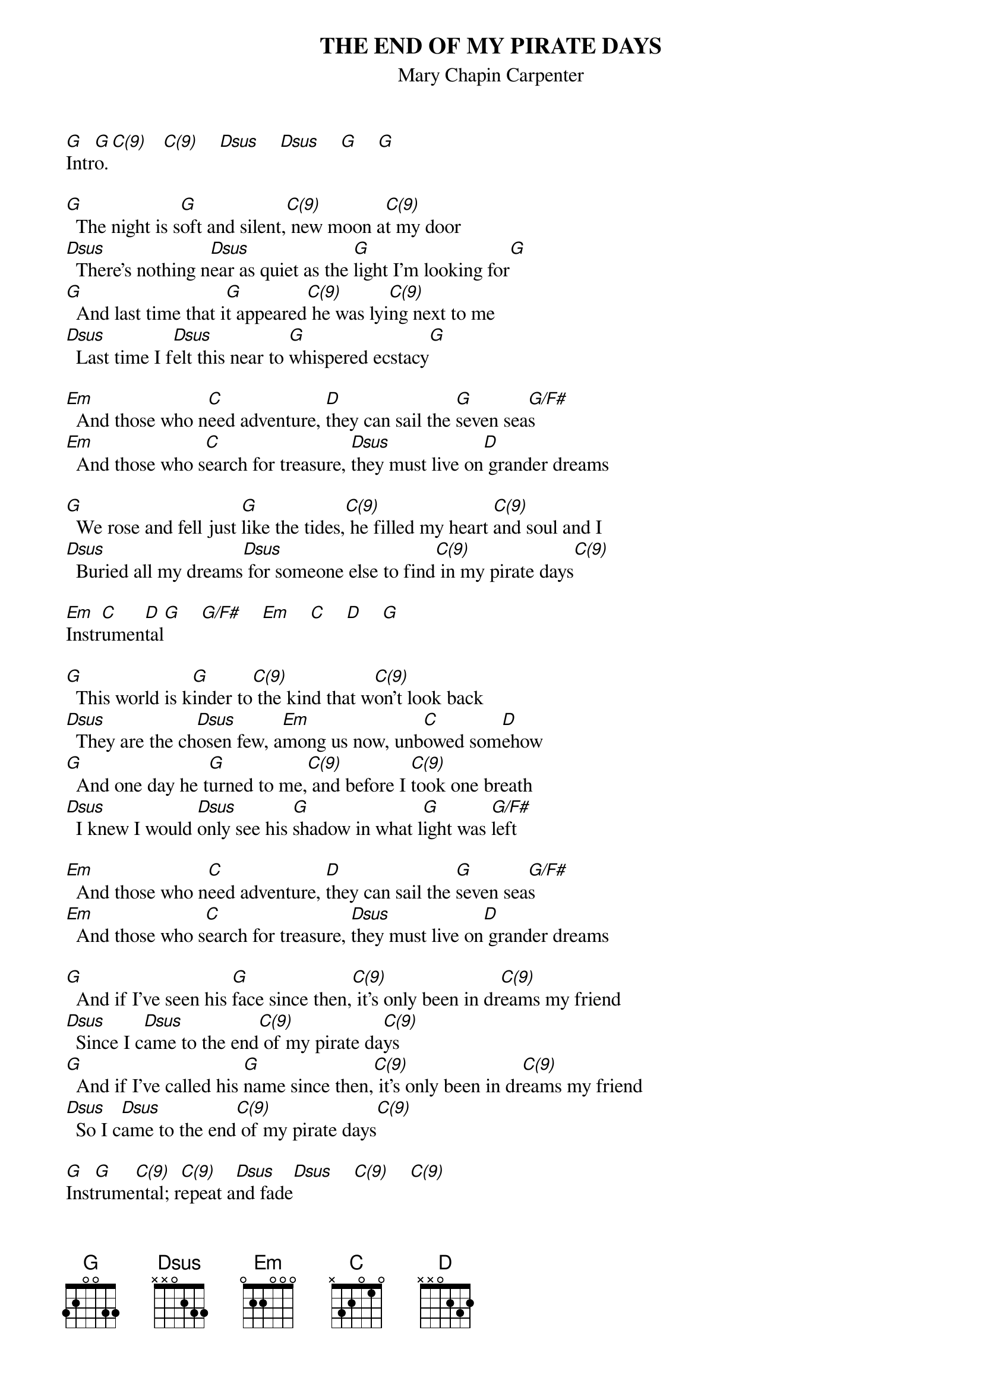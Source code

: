 # From: indigo@ucscb.UCSC.EDU (Adam Schneider)
# the C's that I didn't call C(9)
# might actually be C(9)'s; try it both ways.

{t:THE END OF MY PIRATE DAYS}
{st:Mary Chapin Carpenter}
{define G base-fret 1 frets 3 2 0 0 3 3}
{define C(9) base-fret 1 x 3 2 0 3 3}
{define Dsus base-fret 1 x x 0 2 3 3}
 
[G]Intr[G]o.[C(9)]   [C(9)]    [Dsus]    [Dsus]    [G]    [G]

[G]  The night is s[G]oft and silent,[C(9)] new moon a[C(9)]t my door
[Dsus]  There's nothing n[Dsus]ear as quiet as the [G]light I'm looking for[G]
[G]  And last time that i[G]t appeared[C(9)] he was lyi[C(9)]ng next to me
[Dsus]  Last time I f[Dsus]elt this near to [G]whispered ecstacy[G]
 
[Em]  And those who n[C]eed adventure, [D]they can sail the [G]seven sea[G/F#]s
[Em]  And those who s[C]earch for treasure, [Dsus]they must live on[D] grander dreams
 
[G]  We rose and fell just [G]like the tides,[C(9)] he filled my heart [C(9)]and soul and I
[Dsus]  Buried all my dreams[Dsus] for someone else to find[C(9)] in my pirate days[C(9)]
 
[Em]Instr[C]umen[D]tal[G]    [G/F#]    [Em]    [C]    [D]    [G]
 
[G]  This world is k[G]inder to[C(9)] the kind that w[C(9)]on't look back
[Dsus]  They are the ch[Dsus]osen few, a[Em]mong us now, unb[C]owed som[D]ehow
[G]  And one day he t[G]urned to me,[C(9)] and before I [C(9)]took one breath
[Dsus]  I knew I would [Dsus]only see his [G]shadow in what l[G]ight was [G/F#]left
 
[Em]  And those who n[C]eed adventure, [D]they can sail the [G]seven sea[G/F#]s
[Em]  And those who s[C]earch for treasure, [Dsus]they must live on[D] grander dreams
 
[G]  And if I've seen his [G]face since then,[C(9)] it's only been in dr[C(9)]eams my friend
[Dsus]  Since I c[Dsus]ame to the end[C(9)] of my pirate da[C(9)]ys
[G]  And if I've called his [G]name since then,[C(9)] it's only been in dr[C(9)]eams my friend
[Dsus]  So I c[Dsus]ame to the end[C(9)] of my pirate days[C(9)]
 
[G]Inst[G]rume[C(9)]ntal; r[C(9)]epeat a[Dsus]nd fade[Dsus]    [C(9)]    [C(9)]
